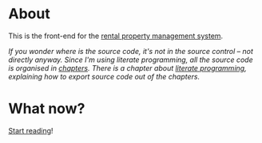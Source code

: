 * About

[[https://github.com/jakub-stastny/rpm.frontend/actions/workflows/test.yml][https://github.com/jakub-stastny/rpm.frontend/actions/workflows/test.yml/badge.svg]]

This is the front-end for the [[https://github.com/jakub-stastny/rpm.meta][rental property management system]].

/If you wonder where is the source code, it's not in the source control – not directly anyway. Since I'm using literate programming, all the source code is organised in [[./chapters][chapters]]. There is a chapter about [[./chapters/literate-programming.org][literate programming]], explaining how to export source code out of the chapters./

* What now?

[[./chapters][Start reading]]!
